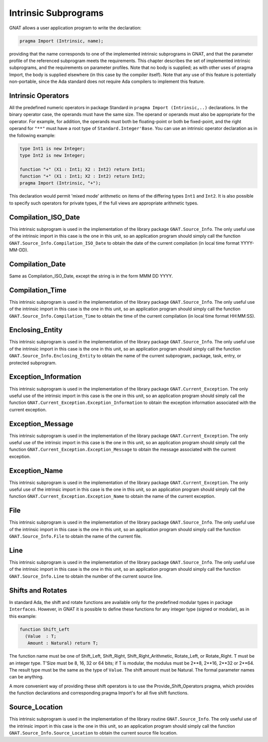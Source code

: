 .. _Intrinsic_Subprograms:

*********************
Intrinsic Subprograms
*********************

.. index:: Intrinsic Subprograms

GNAT allows a user application program to write the declaration:


.. code-block:: ada

     pragma Import (Intrinsic, name);


providing that the name corresponds to one of the implemented intrinsic
subprograms in GNAT, and that the parameter profile of the referenced
subprogram meets the requirements.  This chapter describes the set of
implemented intrinsic subprograms, and the requirements on parameter profiles.
Note that no body is supplied; as with other uses of pragma Import, the
body is supplied elsewhere (in this case by the compiler itself).  Note
that any use of this feature is potentially non-portable, since the
Ada standard does not require Ada compilers to implement this feature.

.. _Intrinsic_Operators:

Intrinsic Operators
===================

.. index:: Intrinsic operator

All the predefined numeric operators in package Standard
in ``pragma Import (Intrinsic,..)``
declarations.  In the binary operator case, the operands must have the same
size.  The operand or operands must also be appropriate for
the operator.  For example, for addition, the operands must
both be floating-point or both be fixed-point, and the
right operand for ``"**"`` must have a root type of
``Standard.Integer'Base``.
You can use an intrinsic operator declaration as in the following example:


.. code-block:: ada

     type Int1 is new Integer;
     type Int2 is new Integer;

     function "+" (X1 : Int1; X2 : Int2) return Int1;
     function "+" (X1 : Int1; X2 : Int2) return Int2;
     pragma Import (Intrinsic, "+");


This declaration would permit 'mixed mode' arithmetic on items
of the differing types ``Int1`` and ``Int2``.
It is also possible to specify such operators for private types, if the
full views are appropriate arithmetic types.

.. _Compilation_ISO_Date:

Compilation_ISO_Date
====================

.. index:: Compilation_ISO_Date

This intrinsic subprogram is used in the implementation of the
library package ``GNAT.Source_Info``.  The only useful use of the
intrinsic import in this case is the one in this unit, so an
application program should simply call the function
``GNAT.Source_Info.Compilation_ISO_Date`` to obtain the date of
the current compilation (in local time format YYYY-MM-DD).

.. _Compilation_Date:

Compilation_Date
================

.. index:: Compilation_Date

Same as Compilation_ISO_Date, except the string is in the form
MMM DD YYYY.

.. _Compilation_Time:

Compilation_Time
================

.. index:: Compilation_Time

This intrinsic subprogram is used in the implementation of the
library package ``GNAT.Source_Info``.  The only useful use of the
intrinsic import in this case is the one in this unit, so an
application program should simply call the function
``GNAT.Source_Info.Compilation_Time`` to obtain the time of
the current compilation (in local time format HH:MM:SS).

.. _Enclosing_Entity:

Enclosing_Entity
================

.. index:: Enclosing_Entity

This intrinsic subprogram is used in the implementation of the
library package ``GNAT.Source_Info``.  The only useful use of the
intrinsic import in this case is the one in this unit, so an
application program should simply call the function
``GNAT.Source_Info.Enclosing_Entity`` to obtain the name of
the current subprogram, package, task, entry, or protected subprogram.

.. _Exception_Information:

Exception_Information
=====================

.. index:: Exception_Information'

This intrinsic subprogram is used in the implementation of the
library package ``GNAT.Current_Exception``.  The only useful
use of the intrinsic import in this case is the one in this unit,
so an application program should simply call the function
``GNAT.Current_Exception.Exception_Information`` to obtain
the exception information associated with the current exception.

.. _Exception_Message:

Exception_Message
=================

.. index:: Exception_Message

This intrinsic subprogram is used in the implementation of the
library package ``GNAT.Current_Exception``.  The only useful
use of the intrinsic import in this case is the one in this unit,
so an application program should simply call the function
``GNAT.Current_Exception.Exception_Message`` to obtain
the message associated with the current exception.

.. _Exception_Name:

Exception_Name
==============

.. index:: Exception_Name

This intrinsic subprogram is used in the implementation of the
library package ``GNAT.Current_Exception``.  The only useful
use of the intrinsic import in this case is the one in this unit,
so an application program should simply call the function
``GNAT.Current_Exception.Exception_Name`` to obtain
the name of the current exception.

.. _File:

File
====

.. index:: File

This intrinsic subprogram is used in the implementation of the
library package ``GNAT.Source_Info``.  The only useful use of the
intrinsic import in this case is the one in this unit, so an
application program should simply call the function
``GNAT.Source_Info.File`` to obtain the name of the current
file.

.. _Line:

Line
====

.. index:: Line

This intrinsic subprogram is used in the implementation of the
library package ``GNAT.Source_Info``.  The only useful use of the
intrinsic import in this case is the one in this unit, so an
application program should simply call the function
``GNAT.Source_Info.Line`` to obtain the number of the current
source line.

.. _Shifts_and_Rotates:

Shifts and Rotates
==================

.. index:: Shift_Left

.. index:: Shift_Right

.. index:: Shift_Right_Arithmetic

.. index:: Rotate_Left

.. index:: Rotate_Right

In standard Ada, the shift and rotate functions are available only
for the predefined modular types in package ``Interfaces``.  However, in
GNAT it is possible to define these functions for any integer
type (signed or modular), as in this example:


.. code-block:: ada

     function Shift_Left
       (Value  : T;
        Amount : Natural) return T;


The function name must be one of
Shift_Left, Shift_Right, Shift_Right_Arithmetic, Rotate_Left, or
Rotate_Right. T must be an integer type. T'Size must be
8, 16, 32 or 64 bits; if T is modular, the modulus
must be 2**8, 2**16, 2**32 or 2**64.
The result type must be the same as the type of ``Value``.
The shift amount must be Natural.
The formal parameter names can be anything.

A more convenient way of providing these shift operators is to use
the Provide_Shift_Operators pragma, which provides the function declarations
and corresponding pragma Import's for all five shift functions.

.. _Source_Location:

Source_Location
===============

.. index:: Source_Location

This intrinsic subprogram is used in the implementation of the
library routine ``GNAT.Source_Info``.  The only useful use of the
intrinsic import in this case is the one in this unit, so an
application program should simply call the function
``GNAT.Source_Info.Source_Location`` to obtain the current
source file location.

